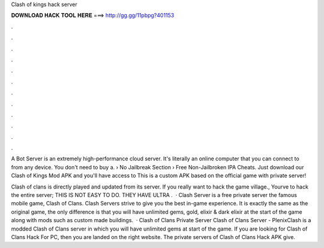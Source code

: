 Clash of kings hack server



𝐃𝐎𝐖𝐍𝐋𝐎𝐀𝐃 𝐇𝐀𝐂𝐊 𝐓𝐎𝐎𝐋 𝐇𝐄𝐑𝐄 ===> http://gg.gg/11pbpg?401153



.



.



.



.



.



.



.



.



.



.



.



.

A Bot Server is an extremely high-performance cloud server. It's literally an online computer that you can connect to from any device. You don't need to buy a.  › No Jailbreak Section › Free Non-Jailbroken IPA Cheats. Just download our Clash of Kings Mod APK and you'll have access to This is a custom APK based on the official game with private server!

Clash of clans is directly played and updated from its server. If you really want to hack the game village., Yourve to hack the entire server; THIS IS NOT EASY TO DO. THEY HAVE ULTRA .  · Clash Server is a free private server the famous mobile game, Clash of Clans. Clash Servers strive to give you the best in-game experience. It is exactly the same as the original game, the only difference is that you will have unlimited gems, gold, elixir & dark elixir at the start of the game along with mods such as custom made buildings.  · Clash of Clans Private Server Clash of Clans Server - PlenixClash is a modded Clash of Clans server in which you will have unlimited gems at start of the game. If you are looking for Clash of Clans Hack For PC, then you are landed on the right website. The private servers of Clash of Clans Hack APK give.
